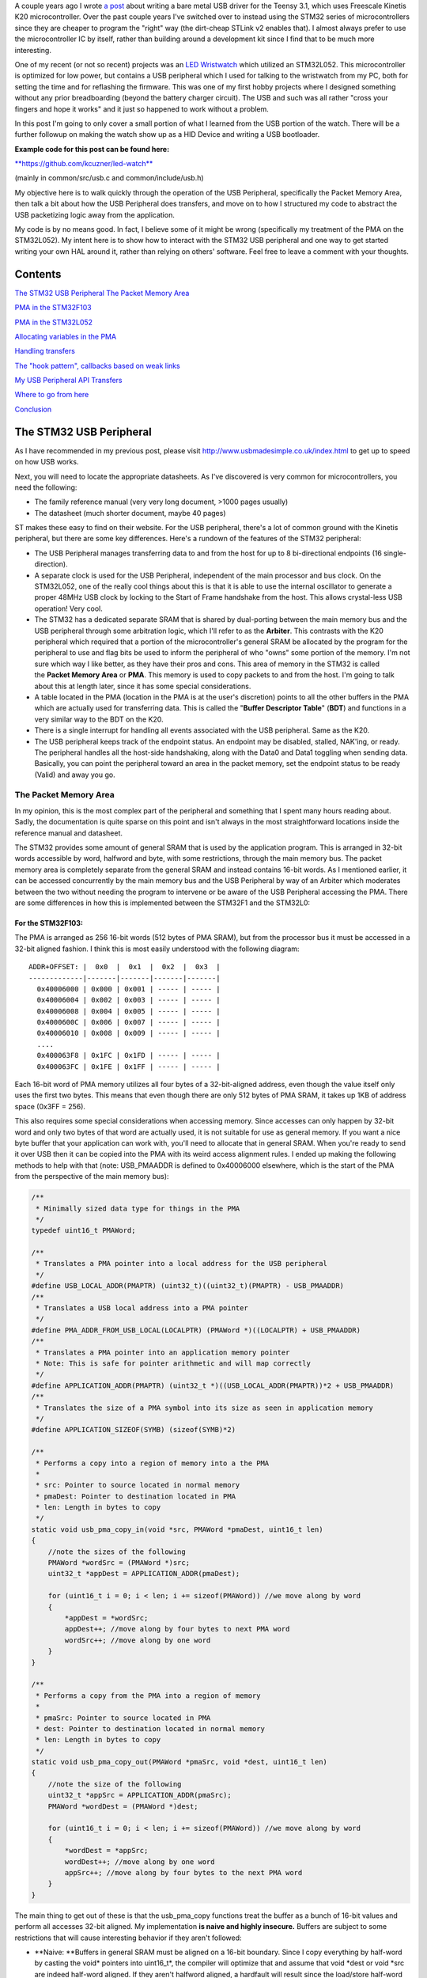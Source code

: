 A couple years ago I wrote `a post <http://kevincuzner.com/2014/12/12/teensy-3-1-bare-metal-writing-a-usb-driver/>`__ about writing a bare metal USB driver for the Teensy 3.1, which uses Freescale Kinetis K20 microcontroller. Over the past couple years I've switched over to instead using the STM32 series of microcontrollers since they are cheaper to program the "right" way (the dirt-cheap STLink v2 enables that). I almost always prefer to use the microcontroller IC by itself, rather than building around a development kit since I find that to be much more interesting.

.. image:: IMG_20170415_194157.jpg
   :target: http://kevincuzner.com/wp-content/uploads/2017/04/IMG_20170415_194157.jpg
   :width: 320
   :align: right



One of my recent (or not so recent) projects was an `LED Wristwatch <http://kevincuzner.com/2017/04/18/the-led-wristwatch-a-more-or-less-completed-project/>`__ which utilized an STM32L052. This microcontroller is optimized for low power, but contains a USB peripheral which I used for talking to the wristwatch from my PC, both for setting the time and for reflashing the firmware. This was one of my first hobby projects where I designed something without any prior breadboarding (beyond the battery charger circuit). The USB and such was all rather "cross your fingers and hope it works" and it just so happened to work without a problem.

In this post I'm going to only cover a small portion of what I learned from the USB portion of the watch. There will be a further followup on making the watch show up as a HID Device and writing a USB bootloader.



**Example code for this post can be found here\:**


`**https\://github.com/kcuzner/led-watch** <https://github.com/kcuzner/led-watch>`__


(mainly in common/src/usb.c and common/include/usb.h)


My objective here is to walk quickly through the operation of the USB Peripheral, specifically the Packet Memory Area, then talk a bit about how the USB Peripheral does transfers, and move on to how I structured my code to abstract the USB packetizing logic away from the application.


.. rstblog-break::


My code is by no means good. In fact, I believe some of it might be wrong (specifically my treatment of the PMA on the STM32L052). My intent here is to show how to interact with the STM32 USB peripheral and one way to get started writing your own HAL around it, rather than relying on others' software. Feel free to leave a comment with your thoughts.

Contents
========


`The STM32 USB Peripheral <stm32-usb-peripheral>`__
`The Packet Memory Area <pma>`__


`PMA in the STM32F103 <pma-stm32f103>`__


`PMA in the STM32L052 <pma-stm32l052>`__


`Allocating variables in the PMA <pma-variables>`__


`Handling transfers <handling-transfers>`__


`The "hook pattern", callbacks based on weak links <hook-pattern>`__

`My USB Peripheral API <peripheral-api>`__
`Transfers <transfers>`__


`Where to go from here <where-to>`__

`Conclusion <conclusion>`__

.. _stm32-usb-peripheral:

The STM32 USB Peripheral
========================


As I have recommended in my previous post, please visit `http\://www.usbmadesimple.co.uk/index.html <http://www.usbmadesimple.co.uk/index.html>`__ to get up to speed on how USB works.

Next, you will need to locate the appropriate datasheets. As I've discovered is very common for microcontrollers, you need the following\:


* The family reference manual (very very long document, >1000 pages usually)


* The datasheet (much shorter document, maybe 40 pages)



ST makes these easy to find on their website. For the USB peripheral, there's a lot of common ground with the Kinetis peripheral, but there are some key differences. Here's a rundown of the features of the STM32 peripheral\:


* The USB Peripheral manages transferring data to and from the host for up to 8 bi-directional endpoints (16 single-direction).


* A separate clock is used for the USB Peripheral, independent of the main processor and bus clock. On the STM32L052, one of the really cool things about this is that it is able to use the internal oscillator to generate a proper 48MHz USB clock by locking to the Start of Frame handshake from the host. This allows crystal-less USB operation! Very cool.


* The STM32 has a dedicated separate SRAM that is shared by dual-porting between the main memory bus and the USB peripheral through some arbitration logic, which I'll refer to as the **Arbiter**. This contrasts with the K20 peripheral which required that a portion of the microcontroller's general SRAM be allocated by the program for the peripheral to use and flag bits be used to inform the peripheral of who "owns" some portion of the memory. I'm not sure which way I like better, as they have their pros and cons. This area of memory in the STM32 is called the **Packet Memory Area** or **PMA**. This memory is used to copy packets to and from the host. I'm going to talk about this at length later, since it has some special considerations.


* A table located in the PMA (location in the PMA is at the user's discretion) points to all the other buffers in the PMA which are actually used for transferring data. This is called the "**Buffer Descriptor Table**" (**BDT**) and functions in a very similar way to the BDT on the K20.


* There is a single interrupt for handling all events associated with the USB peripheral. Same as the K20.


* The USB peripheral keeps track of the endpoint status. An endpoint may be disabled, stalled, NAK'ing, or ready. The peripheral handles all the host-side handshaking, along with the Data0 and Data1 toggling when sending data. Basically, you can point the peripheral toward an area in the packet memory, set the endpoint status to be ready (Valid) and away you go.




.. _pma:

The Packet Memory Area
----------------------


In my opinion, this is the most complex part of the peripheral and something that I spent many hours reading about. Sadly, the documentation is quite sparse on this point and isn't always in the most straightforward locations inside the reference manual and datasheet.

The STM32 provides some amount of general SRAM that is used by the application program. This is arranged in 32-bit words accessible by word, halfword and byte, with some restrictions, through the main memory bus. The packet memory area is completely separate from the general SRAM and instead contains 16-bit words. As I mentioned earlier, it can be accessed concurrently by the main memory bus and the USB Peripheral by way of an Arbiter which moderates between the two without needing the program to intervene or be aware of the USB Peripheral accessing the PMA. There are some differences in how this is implemented between the STM32F1 and the STM32L0\:

.. _pma-stm32f103:

For the STM32F103\:
~~~~~~~~~~~~~~~~~~~


The PMA is arranged as 256 16-bit words (512 bytes of PMA SRAM), but from the processor bus it must be accessed in a 32-bit aligned fashion. I think this is most easily understood with the following diagram\:

::



   ADDR+OFFSET: |  0x0  |  0x1  |  0x2  |  0x3  |
   -------------|-------|-------|-------|-------|
     0x40006000 | 0x000 | 0x001 | ----- | ----- |
     0x40006004 | 0x002 | 0x003 | ----- | ----- |
     0x40006008 | 0x004 | 0x005 | ----- | ----- |
     0x4000600C | 0x006 | 0x007 | ----- | ----- |
     0x40006010 | 0x008 | 0x009 | ----- | ----- |
     ....
     0x400063F8 | 0x1FC | 0x1FD | ----- | ----- |
     0x400063FC | 0x1FE | 0x1FF | ----- | ----- |


Each 16-bit word of PMA memory utilizes all four bytes of a 32-bit-aligned address, even though the value itself only uses the first two bytes. This means that even though there are only 512 bytes of PMA SRAM, it takes up 1KB of address space (0x3FF = 256).

This also requires some special considerations when accessing memory. Since accesses can only happen by 32-bit word and only two bytes of that word are actually used, it is not suitable for use as general memory. If you want a nice byte buffer that your application can work with, you'll need to allocate that in general SRAM. When you're ready to send it over USB then it can be copied into the PMA with its weird access alignment rules. I ended up making the following methods to help with that (note\: USB_PMAADDR is defined to 0x40006000 elsewhere, which is the start of the PMA from the perspective of the main memory bus)\:

.. code-block:: c



   /**
    * Minimally sized data type for things in the PMA
    */
   typedef uint16_t PMAWord;

   /**
    * Translates a PMA pointer into a local address for the USB peripheral
    */
   #define USB_LOCAL_ADDR(PMAPTR) (uint32_t)((uint32_t)(PMAPTR) - USB_PMAADDR)
   /**
    * Translates a USB local address into a PMA pointer
    */
   #define PMA_ADDR_FROM_USB_LOCAL(LOCALPTR) (PMAWord *)((LOCALPTR) + USB_PMAADDR)
   /**
    * Translates a PMA pointer into an application memory pointer
    * Note: This is safe for pointer arithmetic and will map correctly
    */
   #define APPLICATION_ADDR(PMAPTR) (uint32_t *)((USB_LOCAL_ADDR(PMAPTR))*2 + USB_PMAADDR)
   /**
    * Translates the size of a PMA symbol into its size as seen in application memory
    */
   #define APPLICATION_SIZEOF(SYMB) (sizeof(SYMB)*2)

   /**
    * Performs a copy into a region of memory into a the PMA
    *
    * src: Pointer to source located in normal memory
    * pmaDest: Pointer to destination located in PMA
    * len: Length in bytes to copy
    */
   static void usb_pma_copy_in(void *src, PMAWord *pmaDest, uint16_t len)
   {
       //note the sizes of the following
       PMAWord *wordSrc = (PMAWord *)src;
       uint32_t *appDest = APPLICATION_ADDR(pmaDest);

       for (uint16_t i = 0; i < len; i += sizeof(PMAWord)) //we move along by word
       {
           *appDest = *wordSrc;
           appDest++; //move along by four bytes to next PMA word
           wordSrc++; //move along by one word
       }
   }

   /**
    * Performs a copy from the PMA into a region of memory
    *
    * pmaSrc: Pointer to source located in PMA
    * dest: Pointer to destination located in normal memory
    * len: Length in bytes to copy
    */
   static void usb_pma_copy_out(PMAWord *pmaSrc, void *dest, uint16_t len)
   {
       //note the size of the following
       uint32_t *appSrc = APPLICATION_ADDR(pmaSrc);
       PMAWord *wordDest = (PMAWord *)dest;

       for (uint16_t i = 0; i < len; i += sizeof(PMAWord)) //we move along by word
       {
           *wordDest = *appSrc;
           wordDest++; //move along by one word
           appSrc++; //move along by four bytes to the next PMA word
       }
   }


The main thing to get out of these is that the usb_pma_copy functions treat the buffer as a bunch of 16-bit values and perform all accesses 32-bit aligned. My implementation **is naive and highly insecure.** Buffers are subject to some restrictions that will cause interesting behavior if they aren't followed\:


* **Naive\: **Buffers in general SRAM must be aligned on a 16-bit boundary. Since I copy everything by half-word by casting the void\* pointers into uint16_t\*, the compiler will optimize that and assume that void \*dest or void \*src are indeed half-word aligned. If they aren't halfword aligned, a hardfault will result since the load/store half-word instruction (LDRH, STRH) will fail. Because I didn't want to have to cast everything to a uint16_t\* or abuse the union keyword, I had to create the following and put it before every declaration of a buffer in general SRAM\:




.. code-block:: c



   #define USB_DATA_ALIGN __attribute__ ((aligned(2)))




* **Insecure\:** The copy functions will actually copy an extra byte to or from general SRAM if the buffer length is odd. This is very insecure, but the hole should only be visible from the application side since I'm required to allocate things on 16-bit boundaries inside the PMA, even if the buffer length is odd (so the USB peripheral couldn't copy in or out of the adjacent buffer if an odd number of bytes were transferred). In fact, the USB peripheral will respect odd/excessive lengths and stop writing/reading if it reaches the end of a buffer in the PMA. So, the reach of this insecurity should be fairly small beyond copying an extra byte to where it doesn't belong.




.. _pma-stm32l052:

For the STM32L052\:
~~~~~~~~~~~~~~~~~~~


This microcontroller's PMA is actually far simpler than the STM32F1's. It is arranged as 512 16-bit words (so its twice the size) and also does not require access on 32-bit boundaries. The methods I defined for the STM32L103 are now instead\:

.. code-block:: c



   /**
    * Minimally sized data type for things in the PMA
    */
   typedef uint16_t PMAWord;

   /**
    * Translates a PMA pointer into a local address for the USB peripheral
    */
   #define USB_LOCAL_ADDR(PMAPTR) (uint16_t)((uint32_t)(PMAPTR) - USB_PMAADDR)
   /**
    * Translates a USB local address into a PMA pointer
    */
   #define PMA_ADDR_FROM_USB_LOCAL(LOCALPTR) (PMAWord *)((LOCALPTR) + USB_PMAADDR)

   /**
    * Placeholder for address translation between PMA space and Application space.
    * Unused on the STM32L0
    */
   #define APPLICATION_ADDR(PMAPTR) (uint16_t *)(PMAPTR)

   /**
    * Placeholder for size translation between PMA space and application space.
    * Unused on the STM32L0
    */
   #define APPLICATION_SIZEOF(S) (sizeof(S))

   /**
    * Performs a copy from a region of memory into a the PMA
    *
    * src: Pointer to source located in normal memory
    * pmaDest: Pointer to destination located in PMA
    * len: Length in bytes to copy
    */
   static void usb_pma_copy_in(void *src, PMAWord *pmaDest, uint16_t len)
   {
       //note the sizes of the following
       PMAWord *wordSrc = (PMAWord *)src;
       uint16_t *appDest = APPLICATION_ADDR(pmaDest);

       for (uint16_t i = 0; i < len; i += sizeof(PMAWord)) //we move along by word
       {
           *appDest = *wordSrc;
           appDest++; //move along by two bytes to next PMA word
           wordSrc++; //move along by one word
       }
   }

   /**
    * Performs a copy from the PMA into a region of memory
    *
    * pmaSrc: Pointer to source located in PMA
    * dest: Pointer to destination located in normal memory
    * len: Length in bytes to copy
    */
   static void usb_pma_copy_out(PMAWord *pmaSrc, void *dest, uint16_t len)
   {
       //note the size of the following
       uint16_t *appSrc = APPLICATION_ADDR(pmaSrc);
       PMAWord *wordDest = (PMAWord *)dest;

       for (uint16_t i = 0; i < len; i += sizeof(PMAWord)) //we move along by word
       {
           *wordDest = *appSrc;
           wordDest++; //move along by one word
           appSrc++; //move along by two bytes to the next PMA word
       }
   }



The main difference here is that you'll see that the appSrc and appDest pointers are now 16-bit aligned rather than 32-bit aligned. This is possible because the PMA on the STM32L052 is accessible using 16-bit accesses from the user application side of the Arbiter, whereas the STM32F103's PMA could only be accessed 32 bits at a time from the application side. There's still some unclear aspects of why the above works on the STM32L052 since the datasheet seems to imply that it is accessed in nearly the same way as the STM32F103 (it allocates 2KB of space at 0x40006000 for 512 16-bit words). Nonetheless, it seems to work. If someone could point me in the right direction for understanding this, I would appreciate it.

Still naive, still insecure, and still requiring 16-bit aligned buffers in the general SRAM. Just about the only upside is the simplicity of access.

.. _pma-variables:

Allocating variables in the PMA
~~~~~~~~~~~~~~~~~~~~~~~~~~~~~~~


One fun thing I decided to do was use the GCC linker to manage static allocations in the PMA (continue reading for why I wanted to do this). By way of background, the GCC linker uses a file called a "linker script" to determine how to arrange the contents of a program in the final binary. The program is arranged into various sections (called things like "text", "bss", "data", "rodata", etc) during compilation. During the linking phase, the linker script will instruct the linker to take those sections and place them at specific memory addresses.

My linker script for the STM32L052 has the following MEMORY declaration (in the github repo it is somewhat different, but that's because of my bootloader among other things)\:

::



   MEMORY
   {
       FLASH (RX) : ORIGIN = 0x08000000, LENGTH = 64K
       RAM (W!RX)  : ORIGIN = 0x20000000, LENGTH = 8K
       PMA (W)  : ORIGIN = 0x40006000, LENGTH = 1024 /* 512 x 16bit */
   }


You can see that I said there's a segment of memory called FLASH that is 64K long living at 0x08000000, another segment I called RAM living at 0x20000000 which is 8K long, and another section called PMA living at 0x40006000 which is 1K long (it may actually be 2K long in 32-bit address space, see my blurb about my doubts on my understanding of the STM32L052's PMA structure).

I'm not going to copy in my whole linker script, but to add support for allocating variables into the PMA I added the following to my SECTIONS\:

::



   SECTIONS
   {
   ...
       /* USB/CAN Packet Memory Area (PMA) */
       .pma :
       {
           _pma_start = .; /* Start of PMA in real memory space */
           . = ALIGN(2);
           *(.pma)
           *(.pma*)
           . = ALIGN(2);
           _pma_end = .; /* End of PMA in PMA space */
       } > PMA
   ...
   }



I declared a segment called ".pma" which puts everything inside any sections starting with ".pma" inside the memory region "PMA", which starts at 0x40006000.

Now, as for why I wanted to do this, take a look at this fun variable declaration\:

.. code-block:: c



   #define PMA_SECTION ".pma,\"aw\",%nobits//" //a bit of a hack to prevent .pma from being programmed
   #define _PMA __attribute__((section (PMA_SECTION), aligned(2))) //everything needs to be 2-byte aligned
   #define _PMA_BDT __attribute__((section (PMA_SECTION), used, aligned(8))) //buffer descriptors need to be 8-byte aligned

   /**
    * Buffer table located in packet memory. This table contains structures which
    * describe the buffer locations for the 8 endpoints in packet memory.
    */
   static USBBufferDescriptor _PMA_BDT bt[8];



This creates a variable in the ".pma" section called "bt". Now, there are a few things to note about this variable\:


* I had to do a small hack. Look at the contents of "PMA_SECTION". If I didn't put "aw,%nobits" after the name of the section, the binary file would actually attempt to program the contents of the PMA when I flashed the microcontroller. This isn't an issue for Intel HEX files since the data address can jump around, but my STM32 programming process uses straight binary blobs. The blob would actually contain the several-Gb segment between the end of the flash (somewhere in the 0x08000000's) and the beginning of the PMA (0x40006000). That was obviously a problem, so I needed to prevent the linker from thinking it needed to program things in the .pma segment. The simplest way was with this hack.


* We actually can't assign or read from "bt" directly, since some translation may be needed. On the STM32L052 no translation is needed, but on the STM32F103 we have to realign the address in accordance with its strange 32-bit 16-bit memory layout. This is done through the APPLICATION_ADDR macro which was defined in an earlier code block when talking about copying to and from the PMA. Here's an example\:




.. code-block:: c



   if (!*APPLICATION_ADDR(&bt[endpoint].tx_addr))
   {
       *APPLICATION_ADDR(&bt[endpoint].tx_addr) = USB_LOCAL_ADDR(usb_allocate_pma_buffer(packetSize));
   }


When accessing PMA variables, the address of anything that the program needs to access (such as "bt[endpoint].tx_addr") needs to be translated into an address space compatible with the user programs-side of the Arbiter before it is dereferenced (note that the \* is *after* we have translated the address).

Another thing to note is that when the USB peripheral gets an address to something in the PMA, it does not need the 0x40006000 offset. In fact, from its perspective address 0x00000000 is the start of the PMA. This means that when we want to point the USB to the BDT (that's what the bt variable is), we have to do the following\:

.. code-block:: c



   //BDT lives at the beginning of packet memory (see linker script)
   USB->BTABLE = USB_LOCAL_ADDR(bt);


All the USB_LOCAL_ADDR macro does is subtract 0x40006000 from the address of whatever is passed.

In conclusion, by creating this .pma section I have enabled using the pointer math features already present in C for accessing the PMA. The amount of pointer math I have to do with macros is fairly limited compared to manually computing an address inside the PMA and dereferencing it. So far this seems like a safer way to do this, though I think it can still be improved.

.. _handling-transfers:

Handling Transfers
------------------


Since USB transfers are all host-initiated, the device must tell the USB Peripheral where it can load/store transfer data and then wait. Every endpoint has a register called the "EPnR" in the USB peripheral which has the following fields\:


* Correct transfer received flag


* Receive data toggle bit (for resetting the DATA0 and DATA1 status)


* The receiver status (Disabled, Stall, NAK, or Valid).


* Whether or not a setup transaction was just received.


* The endpoint type (Bulk, Control, Iso, or Interrupt).


* An endpoint "kind" flag. This only has meaning if the endpoint type is Bulk or Control.


* Correct transfer transmitted flag


* Transmit data toggle bit (for resetting the DATA0 and DATA1 status)


* The transmitter status (Disabled, Stall, NAK, or Valid).


* The endpoint address. Although only there are only 8 EPnR registers, the endpoints can respond to any of the valid USB endpoint addresses (in reality 32 address, if you consider the direction to be part of the address).



The main point I want to hit on with this register is the Status fields. The USB Peripheral is fairly involved with handshaking and so the status of the transmitter or receiver must be set correctly\:


* If a transmitter or receiver is Disabled, then the endpoint doesn't handshake for that endpoint. It is off. If the endpoint is unidirectional, then the direction that the endpoint is not should be set to "disabled"


* If a transmitter or receiver is set to Stall, it will perform a STALL handshake whenever the host tries to access that endpoint. This is meant to indicate to the host that the device has reached an invalid configuration or been used improperly.


* If a transmitter or receiver is set to NAK, it will perform a NAK handshake whenver the host tries to access that endpoint. This signals to the host that the endpoint is not ready yet and the host should try the transfer again later.


* If a transmitter or receiver is set to Valid, it will complete the transaction when the host asks for it. If the host wants to send data (and the transmit status is Valid), it will start transferring data into the PMA. If the host wants to receive data (and the receive status is Valid), it will start transferring data out of the PMA. Once this is completed, the appropriate "correct transfer" flag will be set and an interrupt will be generated.



This is where the PMA ties in. The USB Peripheral uses the Buffer Descriptor Table to look up the addresses of the buffers in the PMA. There are 8 entries in the BDT (one for each endpoint) and they have the following structure (assuming the Kind bit is set to 0...the Kind bit can enable double buffering, which is beyond the scope of this post)\:

.. code-block:: c



   //single ended buffer descriptor
   typedef struct __attribute__((packed)) {
       PMAWord tx_addr;
       PMAWord tx_count;
       PMAWord rx_addr;
       PMAWord rx_count;
   } USBBufferDescriptor;


The struct is packed, meaning that each of those PMAWords is right next to the other one. Since PMAWord is actually uint16_t, we can see that the tx_addr and rx_addr fields are not large enough to be pointing to something in the global memory. They are in fact pointing to locations inside the PMA as well. The BDT is just an array, consisting of 8 of these 16-byte structures.

After an endpoint is initialized and the user requests a transfer on that endpoint, I do the following once for transmit and once for receive, as needed\:


* Dynamically allocate a buffer in the PMA (more on this next).


* Set the address and count in the BDT to point to the new buffer.



The buffers used for transferring data in the PMA I dynamically allocate by using the symbol "_pma_end" which was defined by the linker script. When the USB device is reset, I move a "break" to point to the address of _pma_end. When the user application initializes an endpoint, I take the break and move it forward some bytes to reserve that space in the PMA for that endpoint's buffer. Here's the code\:

.. code-block:: c



   /**
    * Start of the wide open free packet memory area, provided by the linker script
    */
   extern PMAWord _pma_end;

   /**
    * Current memory break in PMA space (note that the pointer itself it is stored
    * in normal memory).
    *
    * On usb reset all packet buffers are considered deallocated and this resets
    * back to the _pma_end address. This is a uint16_t because all address in
    * PMA must be 2-byte aligned if they are to be used in an endpoint buffer.
    */
   static PMAWord *pma_break;

   /**
    * Dynamically allocates a buffer from the PMA
    * len: Buffer length in bytes
    *
    * Returns PMA buffer address
    */
   static PMAWord *usb_allocate_pma_buffer(uint16_t len)
   {
       PMAWord *buffer = pma_break;

       //move the break, ensuring that the next buffer doesn't collide with this one
       len = (len + 1) / sizeof(PMAWord); //divide len by sizeof(PMAWord), rounding up (should be optimized to a right shift)
       pma_break += len; //mmm pointer arithmetic (pma_break is the appropriate size to advance the break correctly)

       return buffer;
   }

   /**
    * Called during interrupt for a usb reset
    */
   static void usb_reset(void)
   {
   ...
       //All packet buffers are now deallocated and considered invalid. All endpoints statuses are reset.
       memset(APPLICATION_ADDR(bt), 0, APPLICATION_SIZEOF(bt));
       pma_break = &_pma_end;
       if (!pma_break)
           pma_break++; //we use the assumption that 0 = none = invalid all over
   ...
   }


The _pma_end symbol was defined by the statement "_pma_end = .;" in the linker script earlier. It is accessed here by declaring it as an extern PMAWord (uint16_t) so that the compiler knows that it is 2-byte aligned (due to the ". = ALIGN(2)" immediately beforehand). By accessing its address, we can find out where the end of static allocations (like "bt") in the PMA is. After this address, we can use the rest of the memory in the PMA as we please at runtime, just like a simple heap. When usb_allocate_pma_buffer is called, the pma_break variable is moved foward.

Now, to tie it all together, here's what happens when we initialize an endpoint\:

.. code-block:: c



   void usb_endpoint_setup(uint8_t endpoint, uint8_t address, uint16_t size, USBEndpointType type, USBTransferFlags flags)
   {
       if (endpoint > 7 || type > USB_ENDPOINT_INTERRUPT)
           return; //protect against tomfoolery

       endpoint_status[endpoint].size = size;
       endpoint_status[endpoint].flags = flags;
       USB_ENDPOINT_REGISTER(endpoint) = (type == USB_ENDPOINT_BULK ? USB_EP_BULK :
               type == USB_ENDPOINT_CONTROL ? USB_EP_CONTROL :
               USB_EP_INTERRUPT) |
           (address & 0xF);
   }

   void usb_endpoint_send(uint8_t endpoint, void *buf, uint16_t len)
   {
   ...
       uint16_t packetSize = endpoint_status[endpoint].size;

       //check for PMA buffer presence, allocate if needed
       if (!*APPLICATION_ADDR(&bt[endpoint].tx_addr))
       {
           *APPLICATION_ADDR(&bt[endpoint].tx_addr) = USB_LOCAL_ADDR(usb_allocate_pma_buffer(packetSize));
       }
   ...
   }

   ...receive looks similar, but more on that later...


When the application sets up an endpoint, I store the requested size of the endpoint in the endpoint_status struct (which we'll see more of later). When a transfer is actually requested (by calling usb_endpoint_send in this snippet) the code checks to see if the BDT has been configured yet (since the BDT lives at address 0, it knows that if tx_addr is 0 then it hasn't been configured). If it hasn't it allocates a new buffer by calling usb_allocate_pma_buffer with the size value stored when the endpoint was set up by the application.

.. _hook-pattern:

The "hook pattern", callbacks based on weak links
=================================================


At this point in the post, we are starting to see more and more of how I've built this API. My goals were as follows\:


* I wanted to have a codebase for the USB peripheral that I didn't need to modify in order to implement new device types. One thing I really disliked about the Teensy's USB driver was that there were a bunch of #define's inside the method that handled setup transactions. I wanted to be able to separate out my application's code from the USB driver's code. Maybe someday I could even just distribute it to myself as a static library and have my applications link to it.


* I wanted it to be asynchronous, with callbacks. However, callbacks are fairly expensive when they're dynamic. Storing function pointers eats memory and calling function pointers eats instruction space. In addition, setting dynamic function pointers means that there has to be a setup step which means another place where I could induce a hard fault if I forgot to set up the pointer and then invoked an uninitialized function pointer. I wanted to have the USB driver call back into my application without needing to remember to send it a bunch of function pointers during startup at runtime.



To that end, I decided to use what I call the "hook" pattern because of how I named my methods. This a very common pattern in embedded programming because it is so lightweight and I've decided to use it here.

In my USB driver header file I declared the following\:

.. code-block:: c



   /**
    * Hook function implemented by the application which is called when a
    * non-standard setup request arrives on endpoint zero.
    *
    * setup: Setup packet received
    * nextTransfer: Filled during this function call with any data for the next state
    *
    * Returns whether to continue with the control pipeline or stall
    */
   USBControlResult hook_usb_handle_setup_request(USBSetupPacket const *setup, USBTransferData *nextTransfer);

   /**
    * Hook function implemented by the application which is called when the status
    * stage of a setup request is completed on endpoint zero.
    *
    * setup: Setup packet received
    */
   void hook_usb_control_complete(USBSetupPacket const *setup);

   /**
    * Hook function implemented by the application which is called when the
    * USB peripheral has been reset
    */
   void hook_usb_reset(void);

   /**
    * Hook function implemented by the application which is called when an SOF is
    * received (1ms intervals from host)
    */
   void hook_usb_sof(void);

   /**
    * Hook function implemented by the application which is called when the host
    * sets a configuration. The configuration index is passed.
    */
   void hook_usb_set_configuration(uint16_t configuration);

   /**
    * Hook function implemented by the application which is called when the host
    * sets an [alternate] interface for the current configuration.
    */
   void hook_usb_set_interface(uint16_t interface);

   /**
    * Hook function implemented by the application which is called when a setup
    * token has been received. Setup tokens will always be processed, regardless
    * of NAK or STALL status.
    */
   void hook_usb_endpoint_setup(uint8_t endpoint, USBSetupPacket const *setup);

   /**
    * Hook function implemented by the application which is called when data has
    * been received into the latest buffer set up by usb_endpoint_receive.
    */
   void hook_usb_endpoint_received(uint8_t endpoint, void *buf, uint16_t len);

   /**
    * Hook function implemented by the application which is called when data has
    * been sent from the latest buffer set up by usb_endpoint_send.
    */
   void hook_usb_endpoint_sent(uint8_t endpoint, void *buf, uint16_t len);


And in my main USB C file I have the following\:

.. code-block:: c



   USBControlResult __attribute__ ((weak)) hook_usb_handle_setup_request(USBSetupPacket const *setup, USBTransferData *nextTransfer)
   {
       return USB_CTL_STALL; //default: Stall on an unhandled request
   }
   void __attribute__ ((weak)) hook_usb_control_complete(USBSetupPacket const *setup) { }
   void __attribute__ ((weak)) hook_usb_reset(void) { }
   void __attribute__ ((weak)) hook_usb_sof(void) { }
   void __attribute__ ((weak)) hook_usb_set_configuration(uint16_t configuration) { }
   void __attribute__ ((weak)) hook_usb_set_interface(uint16_t interface) { }
   void __attribute__ ((weak)) hook_usb_endpoint_setup(uint8_t endpoint, USBSetupPacket const *setup) { }
   void __attribute__ ((weak)) hook_usb_endpoint_received(uint8_t endpoint, void *buf, uint16_t len) { }
   void __attribute__ ((weak)) hook_usb_endpoint_sent(uint8_t endpoint, void *buf, uint16_t len) { }


Notice these are `weak symbols <https://en.wikipedia.org/wiki/Weak_symbol>`__. Elsewhere in the application I can redefine these and that implementation will take precedence over these. When events happen during the USB interrupt, these functions will be called to inform the application and get its response. In most cases, no return result is needed except in the case of the hook_usb_handle_setup_request, which is used for extending the endpoint 0 setup request handler.

If someone knows the real name of this pattern, please enlighten me.

.. _peripheral-api:

My USB Peripheral API
=====================


Most of this section is taken from the code in common/usb.c and common/usb.h

Ok, so here's how I organized this API. My idea was to present an interface consisting entirely of byte buffers to the application program, keeping the knowledge of packetizing and the PMA isolated to within the driver. Facing the application side, here's how it looks (read the comments for notes about how the functions are used)\:

.. code-block:: c



   #define USB_CONTROL_ENDPOINT_SIZE 64

   /**
    * Endpoint types passed to the setup function
    */
   typedef enum { USB_ENDPOINT_BULK, USB_ENDPOINT_CONTROL, USB_ENDPOINT_INTERRUPT } USBEndpointType;

   /**
    * Direction of a USB transfer from the host perspective
    */
   typedef enum { USB_HOST_IN = 1 << 0, USB_HOST_OUT = 1 << 1 } USBDirection;

   /**
    * Flags for usb transfers for some USB-specific settings
    *
    * USB_FLAGS_NOZLP: This replaces ZLP-based transfer endings with exact length
    * transfer endings. For transmit, this merely stops ZLPs from being sent at
    * the end of a transfer with a length which is a multiple of the endpoint size.
    * For receive, this disables the ability for the endpoint to finish receiving
    * into a buffer in the event that packets an exact multiple of the endpoint
    * size are received. For example, if a 64 byte endpoint is set up to receive
    * 128 bytes and the host only sends 64 bytes, the endpoint will not complete
    * the reception until the next packet is received, whatever the length. This
    * flag is meant specifically for USB classes where the expected transfer size
    * is known in advance. In this case, the application must implement some sort
    * of synchronization to avoid issues stemming from host-side hiccups.
    */
   typedef enum { USB_FLAGS_NONE = 0, USB_FLAGS_NOZLP = 1 << 0 } USBTransferFlags;

   /**
    * Setup packet type definition
    */
   typedef struct {
       union {
           uint16_t wRequestAndType;
           struct {
               uint8_t bmRequestType;
               uint8_t bRequest;
           };
       };
       uint16_t wValue;
       uint16_t wIndex;
       uint16_t wLength;
   } USBSetupPacket;

   /**
    * Basic data needed to initiate a transfer
    */
   typedef struct {
       void *addr;
       uint16_t len;
   } USBTransferData;

   /**
    * Result of a control setup request handler
    */
   typedef enum { USB_CTL_OK, USB_CTL_STALL } USBControlResult;

   #define USB_REQ_DIR_IN   (1 << 7)
   #define USB_REQ_DIR_OUT  (0 << 7)
   #define USB_REQ_TYPE_STD (0 << 5)
   #define USB_REQ_TYPE_CLS (1 << 5)
   #define USB_REQ_TYPE_VND (2 << 5)
   #define USB_REQ_RCP_DEV  (0)
   #define USB_REQ_RCP_IFACE (1)
   #define USB_REQ_RCP_ENDP  (2)
   #define USB_REQ_RCP_OTHER (3)

   #define USB_REQ(REQUEST, TYPE) (uint16_t)(((REQUEST) << 8) | ((TYPE) & 0xFF))

   /**
    * Initializes the USB peripheral. Before calling this, the USB divider
    * must be set appropriately
    */
   void usb_init(void);

   /**
    * Enables the usb peripheral
    */
   void usb_enable(void);

   /**
    * Disables the USB peripheral
    */
   void usb_disable(void);

   /**
    * Enables an endpoint
    *
    * Notes about size: The size must conform the the following constraints to not
    * cause unexpected behavior interacting with the STM32 hardware (i.e. conflicting
    * unexpectedly with descriptor definitions of endpoints):
    * - It must be no greater than 512
    * - If greater than 62, it must be a multiple of 32
    * - If less than or equal to 62, it must be even
    * Size is merely the packet size. Data actually sent and received does not need
    * to conform to these parameters. If the endpoint is to be used only as a bulk
    * IN endpoint (i.e. transmitting only), these constraints do not apply so long
    * as the size conforms to the USB specification itself.
    *
    * endpoint: Endpoint to set up
    * address: Endpoint address
    * size: Endpoint maximum packet size
    * type: Endpoint type
    * flags: Endpoint transfer flags
    */
   void usb_endpoint_setup(uint8_t endpoint, uint8_t address, uint16_t size, USBEndpointType type, USBTransferFlags flags);

   /**
    * Sets up or disables send operations from the passed buffer. A send operation
    * is started when the host sends an IN token. The host will continue sending
    * IN tokens until it receives all data (dentoed by sending either a packet
    * less than the endpoint size or a zero length packet, in the case where len
    * is an exact multiple of the endpoint size).
    *
    * endpoint: Endpoint to set up
    * buf: Buffer to send from or NULL if transmit operations are to be disabled
    * len: Length of the buffer
    */
   void usb_endpoint_send(uint8_t endpoint, void *buf, uint16_t len);

   /**
    * Sets up or disables receive operations into the passed buffer. A receive
    * operation is started when the host sends either an OUT or SETUP token and
    * is completed when the host sends a packet less than the endpoint size or
    * sends a zero length packet.
    *
    * endpoint: Endpoint to set up
    * buf: Buffer to receive into or NULL if receive operations are to be disabled
    * len: Length of the buffer
    */
   void usb_endpoint_receive(uint8_t endpoint, void *buf, uint16_t len);

   /**
    * Places an endpoint in a stalled state, which persists until usb_endpoint_send
    * or usb_endpoint_receive is called. Note that setup packets can still be
    * received.
    *
    * endpoint: Endpoint to stall
    * direction: Direction to stall
    */
   void usb_endpoint_stall(uint8_t endpoint, USBDirection direction);


Much of the guts of these methods are fairly self-explanatory if you read through the source (common/src/usb.c). The part that really makes this API work for me is in how it does transfers.

 

.. _transfers:

Transfers
---------


I'm just going to go through the transmit sequence, since the receive works in a similar manner. A transfer is initiated when the user calls usb_endpoint_send, passing a buffer with a length. The sequence is going to go as follows\:


#. Use an internal structure to store a pointer to the buffer along with its length.


#. Call a subroutine that queues up the next USB packet to send from the buffer


   #. Determine if transmission is finished. If so, return.


   #. Allocate a packet buffer in the PMA if needed. The buffer will be endpointSize long, which is the packet size configured when the user set up the endpoint. This is usually 8 or 64 for low and full speed peripherals, respectively.


   #. Determine how much of the user buffer remains to be sent after this packet.


   #. If this packet is shorter than the endpoint length or this packet is a ZLP (zero-length packet, used in Bulk transmissions if the bytes to be sent are an exact multiple of the endpointSize so that the host can know when all bytes are sent), change the internal structure to show that we are done.


   #. Otherwise, increment our position in the user buffer


   #. In all cases, toggle the EPnR bits to make the transmit endpoint Valid so that a packet is sent.





#. The user subroutine exits at this point.


#. During an interrupt, if a packet is transmitted for the endpoint that the user sent a packet on, call the same subroutine from earlier.


#. During the same interrupt, if the internal structure indicates that the last packet has been sent, call the hook_usb_endpoint_sent function to inform the user application that the whole buffer has been transmitted.



The supporting code for this is as follows\:

.. code-block:: c



   /**
    * Endpoint status, tracked here to enable easy sending and receiving through
    * USB by the application program.
    *
    * size: Endpoint packet size in PMA (buffer table contains PMA buffer addresses)
    * flags: Flags for this endpoint (such as class-specific disabling of ZLPs)
    *
    * tx_buf: Start of transmit buffer located in main memory
    * tx_pos: Current transmit position within the buffer or zero if transmission is finished
    * tx_len: Transmit buffer length in bytes
    *
    * rx_buf: Start of receive buffer located in main memory
    * rx_pos: Current receive position within the buffer
    * rx_len: Receive buffer length
    *
    * last_setup: Last received setup packet for this endpoint
    */
   typedef struct {
       uint16_t size; //endpoint packet size
       USBTransferFlags flags; //flags for this endpoint
       void *tx_buf; //transmit buffer located in main memory
       void *tx_pos; //next transmit position in the buffer or zero if done
       uint16_t tx_len; //transmit buffer length
       void *rx_buf; //receive buffer located in main memory
       void *rx_pos; //next transmit position in the buffer or zero if done
       uint16_t rx_len; //receive buffer length
       USBSetupPacket last_setup; //last setup packet received by this endpoint (oh man what a waste of RAM, good thing its only 8 bytes)
   } USBEndpointStatus;

   typedef enum { USB_TOK_ANY, USB_TOK_SETUP, USB_TOK_IN, USB_TOK_OUT, USB_TOK_RESET } USBToken;

   typedef enum { USB_RX_WORKING, USB_RX_DONE = 1 << 0, USB_RX_SETUP = 1 << 1 } USBRXStatus;

   /**
    * Sets the status bits to the appropriate value, preserving non-toggle fields
    *
    * endpoint: Endpoint register to modify
    * status: Desired value of status bits (i.e. USB_EP_TX_DIS, USB_EP_RX_STALL, etc)
    * tx_rx_mask: Mask indicating which bits are being modified (USB_EPTX_STAT or USB_EPRX_STAT)
    */
   static inline void usb_set_endpoint_status(uint8_t endpoint, uint32_t status, uint32_t tx_rx_mask)
   {
       uint32_t val = USB_ENDPOINT_REGISTER(endpoint);
       USB_ENDPOINT_REGISTER(endpoint) = (val ^ (status & tx_rx_mask)) & (USB_EPREG_MASK | tx_rx_mask);
   }

   void usb_endpoint_send(uint8_t endpoint, void *buf, uint16_t len)
   {
       //TODO: Race condition here since usb_endpoint_send_next_packet is called during ISRs.
       if (buf)
       {
           endpoint_status[endpoint].tx_buf = buf;
           endpoint_status[endpoint].tx_len = len;
           endpoint_status[endpoint].tx_pos = buf;
           usb_endpoint_send_next_packet(endpoint);
       }
       else
       {
           endpoint_status[endpoint].tx_pos = 0;
           usb_set_endpoint_status(endpoint, USB_EP_TX_DIS, USB_EPTX_STAT);
       }
   }

   /**
    * Sends the next packet for the passed endpoint. If there is no remaining data
    * to send, no operation occurs.
    *
    * endpoint: Endpoint to send a packet on
    */
   static void usb_endpoint_send_next_packet(uint8_t endpoint)
   {
       uint16_t packetSize = endpoint_status[endpoint].size;

       //is transmission finished (or never started)?
       if (!endpoint_status[endpoint].tx_pos || !packetSize)
           return;

       //if we get this far, we have something to transmit, even if its nothing

       //check for PMA buffer presence, allocate if needed
       if (!*APPLICATION_ADDR(&bt[endpoint].tx_addr))
       {
           *APPLICATION_ADDR(&bt[endpoint].tx_addr) = USB_LOCAL_ADDR(usb_allocate_pma_buffer(packetSize));
       }

       //determine actual packet length, capped at the packet size
       uint16_t completedLength = endpoint_status[endpoint].tx_pos - endpoint_status[endpoint].tx_buf;
       uint16_t len = endpoint_status[endpoint].tx_len - completedLength;
       if (len > packetSize)
           len = packetSize;

       //copy to PMA tx buffer
       uint16_t localBufAddr = *APPLICATION_ADDR(&bt[endpoint].tx_addr);
       usb_pma_copy_in(endpoint_status[endpoint].tx_pos, PMA_ADDR_FROM_USB_LOCAL(localBufAddr), len);

       //set count to actual packet length
       *APPLICATION_ADDR(&bt[endpoint].tx_count) = len;

       //move tx_pos
       endpoint_status[endpoint].tx_pos += len;

       //There are now three cases:
       // 1. We still have bytes to send
       // 2. We have sent all bytes and len == packetSize
       // 3. We have sent all bytes and len != packetSize
       //
       //Case 1 obviously needs another packet. Case 2 needs a zero length packet.
       //Case 3 should result in no further packets and the application being
       //notified once the packet being queued here is completed.
       //
       //Responses:
       // 1. We add len to tx_pos. On the next completed IN token, this function
       //    will be called again.
       // 2. We add len to tx_pos. On the next completed IN token, this function
       //    will be called again. A zero length packet will then be produced.
       //    Since len will not equal packetSize at that point, Response 3 will
       //    happen.
       // 3. We now set tx_pos to zero. On the next completed IN token, the
       //    application can be notified. Further IN tokens will result in a NAK
       //    condition which will prevent repeated notifications. Further calls to
       //    this function will result in no operation until usb_endpoint_send is
       //    called again.
       //
       //Exceptions:
       // - Certain classes (such as HID) do not normally send ZLPs, so the
       //   case 3 logic is supplemented by the condition that if the NOZLP
       //   flag is set, the len == packetSize, and completedLength + len
       //   >= tx_len.
       //
       if (len != packetSize ||
               ((endpoint_status[endpoint].flags & USB_FLAGS_NOZLP) && len == packetSize && (len + completedLength >= endpoint_status[endpoint].tx_len)))
       {
           endpoint_status[endpoint].tx_pos = 0;
       }
       else
       {
           endpoint_status[endpoint].tx_pos += len;
       }

       //Inform the endpoint that the packet is ready.
       usb_set_endpoint_status(endpoint, USB_EP_TX_VALID, USB_EPTX_STAT);
   }

   void USB_IRQHandler(void)
   {
       volatile uint16_t stat = USB->ISTR;
    
   ...

       while ((stat = USB->ISTR) & USB_ISTR_CTR)
       {
           uint8_t endpoint = stat & USB_ISTR_EP_ID;
           uint16_t val = USB_ENDPOINT_REGISTER(endpoint);

           if (val & USB_EP_CTR_RX)
           {
   ...
           }

           if (val & USB_EP_CTR_TX)
           {
               usb_endpoint_send_next_packet(endpoint);
               USB_ENDPOINT_REGISTER(endpoint) = val & USB_EPREG_MASK & ~USB_EP_CTR_TX;
               if (!endpoint_status[endpoint].tx_pos)
               {
                   if (endpoint)
                   {
                       hook_usb_endpoint_sent(endpoint, endpoint_status[endpoint].tx_buf, endpoint_status[endpoint].tx_len);
                   }
                   else
                   {
                       //endpoint 0 IN complete
                       usb_handle_endp0(USB_TOK_IN);
                   }
               }
           }
       }
   }



A few things to note\:


* During the interrupt handler, you'll notice a while loop. Internally, the USB Peripheral will actually queue up all the endpoints that have events pending. My "USB_ENDPOINT_REGISTER(endpoint) = val & USB_EPREG_MASK & ~USB_EP_CTR_TX" statement acknowledges the event so that the next time USB->ISTR is read it reflects the next endpoint that needs servicing.


* I don't have any protection against modifying endpoint_status during application code and during ISRs. For the moment I depend on the application to interlock this and ensure that usb_endpoint_send won't be called at a point that it could be interrupted by the USB Peripheral completing a packet on the same endpoint that usb_endpoint_send is being called for.



 

.. _where-to:

Where to go from here
=====================


Clearly, I haven't shown all of the pieces and that's because copying and pasting 900 lines of code isn't that useful. Instead, I wanted to pick out the highlights of managing the PMA and abstracting away the USB packetizing logic from the application.

Using this framework, it should be fairly simple to implement different types of USB devices or even composite USB devices. There's a couple parts that still aren't fully where I want them to be, however\:


* USB Descriptors. I really don't have a good way to make these extensible. For now, they're literally just a byte array declared as extern in the usb header and implemented by the user's application. Manually modifying byte arrays is just not maintainable, but I haven't yet developed a better version (I at one point looked into writing some kind of python xml interpreter that could generate the descriptors, but I ended up just doing it the old byte way because I wanted to get the show on the road and have fun programming my watch.


* Compatibility with an RTOS. It would be so cool if instead of passing flags around with the hook functions I could just call a function and wait on it in a task, just like the normal read and write methods you find in mainstream OS's.




.. _conclusion:

Conclusion
==========


Wow that was long. TLDR of people who look at this will be rampant and that's fine. The point here was describe how I ended up building my device-side driver so that I could easily extend it without needing to modify too many files while still managing to save code space.

I've posted this hoping its useful to someone, even with all its shortcomings. I love doing this kind of stuff and writing a HAL for the USB peripheral is one of my favorite parts of getting started on a new microcontroller. If you have any comments or questions, leave them down below and I'll do my best to respond.

.. rstblog-settings::
   :title: Bare metal STM32: Writing a USB driver
   :date: 2018/01/29
   :url: /2018/01/29/bare-metal-stm32-writing-a-usb-driver